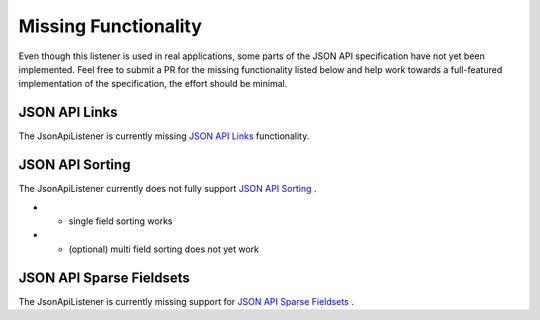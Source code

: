Missing Functionality
=====================

Even though this listener is used in real applications, some parts of the JSON API
specification have not yet been implemented. Feel free to submit a PR for the missing
functionality listed below and help work towards a full-featured implementation
of the specification, the effort should be minimal.

JSON API Links
^^^^^^^^^^^^^^

The JsonApiListener is currently missing
`JSON API Links <http://jsonapi.org/format/#document-links?>`_
functionality.

JSON API Sorting
^^^^^^^^^^^^^^^^

The JsonApiListener currently does not fully support
`JSON API Sorting <http://jsonapi.org/format/#fetching-sorting>`_
.

* - single field sorting works
* - (optional) multi field sorting does not yet work

JSON API Sparse Fieldsets
^^^^^^^^^^^^^^^^^^^^^^^^^

The JsonApiListener is currently missing support for
`JSON API Sparse Fieldsets <http://jsonapi.org/format/#fetching-sparse-fieldsets>`_
.

